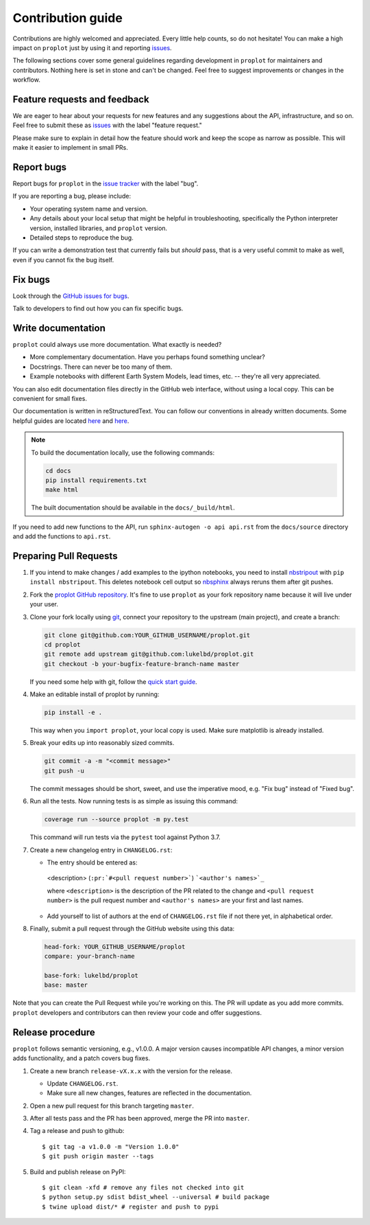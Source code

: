 ==================
Contribution guide
==================

Contributions are highly welcomed and appreciated.  Every little help counts,
so do not hesitate! You can make a high impact on ``proplot`` just by using it and
reporting `issues <https://github.com/lukelbd/proplot/issues>`__.

The following sections cover some general guidelines
regarding development in ``proplot`` for maintainers and contributors.
Nothing here is set in stone and can't be changed.
Feel free to suggest improvements or changes in the workflow.

Feature requests and feedback
=============================

We are eager to hear about your requests for new features and any suggestions about the
API, infrastructure, and so on. Feel free to submit these as
`issues <https://github.com/lukelbd/proplot/issues/new>`__ with the label "feature request."

Please make sure to explain in detail how the feature should work and keep the scope as
narrow as possible. This will make it easier to implement in small PRs.


Report bugs
===========

Report bugs for ``proplot`` in the `issue tracker <https://github.com/lukelbd/proplot/issues>`__
with the label "bug".

If you are reporting a bug, please include:

* Your operating system name and version.
* Any details about your local setup that might be helpful in troubleshooting,
  specifically the Python interpreter version, installed libraries, and ``proplot``
  version.
* Detailed steps to reproduce the bug.

If you can write a demonstration test that currently fails but *should* pass,
that is a very useful commit to make as well, even if you cannot fix the bug itself.


Fix bugs
========

Look through the `GitHub issues for bugs <https://github.com/lukelbd/proplot/labels/bug>`__.

Talk to developers to find out how you can fix specific bugs.

Write documentation
===================

``proplot`` could always use more documentation.  What exactly is needed?

* More complementary documentation.  Have you perhaps found something unclear?
* Docstrings.  There can never be too many of them.
* Example notebooks with different Earth System Models, lead times, etc. -- they're all very appreciated.

You can also edit documentation files directly in the GitHub web interface,
without using a local copy.  This can be convenient for small fixes.

Our documentation is written in reStructuredText. You can follow our conventions in already written documents. Some helpful guides are located `here <http://docutils.sourceforge.net/docs/user/rst/quickref.html>`__ and `here <https://github.com/ralsina/rst-cheatsheet/blob/master/rst-cheatsheet.rst>`__.

.. note::
    To build the documentation locally, use the following commands:

    .. code:: bash

        cd docs
        pip install requirements.txt
        make html

    The built documentation should be available in the ``docs/_build/html``.

If you need to add new functions to the API, run ``sphinx-autogen -o api api.rst`` from the ``docs/source`` directory and add the functions to ``api.rst``.

Preparing Pull Requests
=======================

#. If you intend to make changes / add examples to the ipython notebooks,
   you need to install `nbstripout <https://github.com/kynan/nbstripout>`__
   with ``pip install nbstripout``. This deletes notebook cell output so
   `nbsphinx <https://nbsphinx.readthedocs.io/en/0.4.3/>`__ always reruns them
   after git pushes.

#. Fork the
   `proplot GitHub repository <https://github.com/lukelbd/proplot>`__.  It's
   fine to use ``proplot`` as your fork repository name because it will live
   under your user.

#. Clone your fork locally using `git <https://git-scm.com/>`__, connect your repository
   to the upstream (main project), and create a branch:

   .. code-block:: bash

      git clone git@github.com:YOUR_GITHUB_USERNAME/proplot.git
      cd proplot
      git remote add upstream git@github.com:lukelbd/proplot.git
      git checkout -b your-bugfix-feature-branch-name master

   If you need some help with git, follow the
   `quick start guide <https://git.wiki.kernel.org/index.php/QuickStart>`__.

#. Make an editable install of proplot by running:

   .. code-block:: bash

      pip install -e .

   This way when you ``import proplot``, your
   local copy is used. Make sure matplotlib is already installed.

#. Break your edits up into reasonably sized commits.

   .. code-block:: bash

      git commit -a -m "<commit message>"
      git push -u

   The commit messages should be short, sweet, and use the imperative mood,
   e.g. "Fix bug" instead of "Fixed bug".

#. Run all the tests. Now running tests is as simple as issuing this command:

   .. code-block:: bash

      coverage run --source proplot -m py.test

   This command will run tests via the ``pytest`` tool against Python 3.7.


#. Create a new changelog entry in ``CHANGELOG.rst``:

   - The entry should be entered as:

    <description> (``:pr:`#<pull request number>```) ```<author's names>`_``

    where ``<description>`` is the description of the PR related to the change and ``<pull request number>`` is the pull request number and ``<author's names>`` are your first and last names.

   - Add yourself to list of authors at the end of ``CHANGELOG.rst`` file if not there yet, in alphabetical order.

#. Finally, submit a pull request through the GitHub website using this data:

   .. code-block::

      head-fork: YOUR_GITHUB_USERNAME/proplot
      compare: your-branch-name

      base-fork: lukelbd/proplot
      base: master

Note that you can create the Pull Request while you're working on this. The PR will update
as you add more commits. ``proplot`` developers and contributors can then review your code
and offer suggestions.

Release procedure
=================

``proplot`` follows semantic versioning, e.g., v1.0.0. A major version causes incompatible
API changes, a minor version adds functionality, and a patch covers bug fixes.

#. Create a new branch ``release-vX.x.x`` with the version for the release.

   * Update ``CHANGELOG.rst``.
   * Make sure all new changes, features are reflected in the documentation.

#. Open a new pull request for this branch targeting ``master``.

#. After all tests pass and the PR has been approved, merge the PR into ``master``.

#. Tag a release and push to github::

    $ git tag -a v1.0.0 -m "Version 1.0.0"
    $ git push origin master --tags

#. Build and publish release on PyPI::

    $ git clean -xfd # remove any files not checked into git
    $ python setup.py sdist bdist_wheel --universal # build package
    $ twine upload dist/* # register and push to pypi

